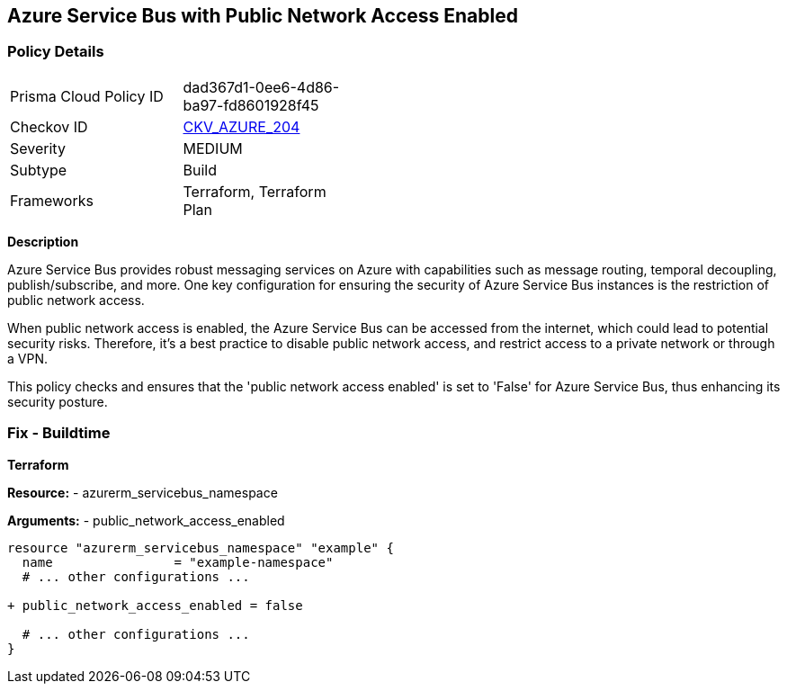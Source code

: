 == Azure Service Bus with Public Network Access Enabled
// Ensure 'public network access enabled' is set to 'False' for Azure Service Bus.

=== Policy Details

[width=45%]
[cols="1,1"]
|=== 
|Prisma Cloud Policy ID 
| dad367d1-0ee6-4d86-ba97-fd8601928f45

|Checkov ID 
| https://github.com/bridgecrewio/checkov/blob/main/checkov/terraform/checks/resource/azure/AzureServicebusPublicAccessDisabled.py[CKV_AZURE_204]

|Severity
|MEDIUM

|Subtype
|Build

|Frameworks
|Terraform, Terraform Plan

|=== 

*Description*

Azure Service Bus provides robust messaging services on Azure with capabilities such as message routing, temporal decoupling, publish/subscribe, and more. One key configuration for ensuring the security of Azure Service Bus instances is the restriction of public network access. 

When public network access is enabled, the Azure Service Bus can be accessed from the internet, which could lead to potential security risks. Therefore, it's a best practice to disable public network access, and restrict access to a private network or through a VPN.

This policy checks and ensures that the 'public network access enabled' is set to 'False' for Azure Service Bus, thus enhancing its security posture.


=== Fix - Buildtime

*Terraform*

*Resource:* 
- azurerm_servicebus_namespace

*Arguments:* 
- public_network_access_enabled

[source,terraform]
----
resource "azurerm_servicebus_namespace" "example" {
  name                = "example-namespace"
  # ... other configurations ...

+ public_network_access_enabled = false

  # ... other configurations ...
}
----
